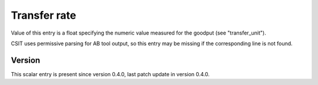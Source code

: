 ..
   Copyright (c) 2021 Cisco and/or its affiliates.
   Licensed under the Apache License, Version 2.0 (the "License");
   you may not use this file except in compliance with the License.
   You may obtain a copy of the License at:
..
       http://www.apache.org/licenses/LICENSE-2.0
..
   Unless required by applicable law or agreed to in writing, software
   distributed under the License is distributed on an "AS IS" BASIS,
   WITHOUT WARRANTIES OR CONDITIONS OF ANY KIND, either express or implied.
   See the License for the specific language governing permissions and
   limitations under the License.


Transfer rate
^^^^^^^^^^^^^

Value of this entry is a float specifying the numeric value measured
for the goodput (see "transfer_unit").

CSIT uses permissive parsing for AB tool output,
so this entry may be missing if the corresponding line is not found.

Version
~~~~~~~

This scalar entry is present since version 0.4.0,
last patch update in version 0.4.0.
